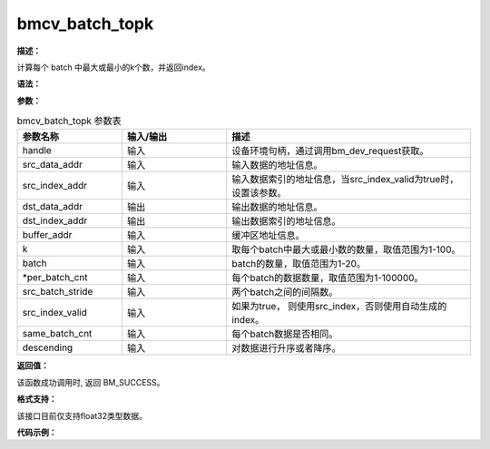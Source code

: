 bmcv_batch_topk
------------------------------

**描述：**

计算每个 batch 中最大或最小的k个数，并返回index。

**语法：**

.. code-block:: c
    :linenos:
    :lineno-start: 1
    :force:

    bm_status_t bmcv_batch_topk(
        bm_handle_t handle,
        bm_device_mem_t src_data_addr,
        bm_device_mem_t src_index_addr,
        bm_device_mem_t dst_data_addr,
        bm_device_mem_t dst_index_addr,
        bm_device_mem_t buffer_addr,
        int k,
        int batch,
        int *per_batch_cnt,
        int src_batch_stride,
        bool src_index_valid,
        bool same_batch_cnt,
        bool descending);

**参数：**

.. list-table:: bmcv_batch_topk 参数表
    :widths: 15 15 35

    * - **参数名称**
      - **输入/输出**
      - **描述**
    * - handle
      - 输入
      - 设备环境句柄，通过调用bm_dev_request获取。
    * - src_data_addr
      - 输入
      - 输入数据的地址信息。
    * - src_index_addr
      - 输入
      - 输入数据索引的地址信息，当src_index_valid为true时，设置该参数。
    * - dst_data_addr
      - 输出
      - 输出数据的地址信息。
    * - dst_index_addr
      - 输出
      - 输出数据索引的地址信息。
    * - buffer_addr
      - 输入
      - 缓冲区地址信息。
    * - k
      - 输入
      - 取每个batch中最大或最小数的数量，取值范围为1-100。
    * - batch
      - 输入
      - batch的数量，取值范围为1-20。
    * - \*per_batch_cnt
      - 输入
      - 每个batch的数据数量，取值范围为1-100000。
    * - src_batch_stride
      - 输入
      - 两个batch之间的间隔数。
    * - src_index_valid
      - 输入
      - 如果为true， 则使用src_index，否则使用自动生成的index。
    * - same_batch_cnt
      - 输入
      - 每个batch数据是否相同。
    * - descending
      - 输入
      - 对数据进行升序或者降序。

**返回值：**

该函数成功调用时, 返回 BM_SUCCESS。

**格式支持：**

该接口目前仅支持float32类型数据。

**代码示例：**

.. code-block:: c
    :linenos:
    :lineno-start: 1
    :force:

    #include <stdio.h>
    #include "stdlib.h"
    #include <string.h>
    #include "bmcv_api_ext_c.h"


    int main() {
      int batch_num = 10 + rand() % 999990;
      int k = 1 + rand() % 100;
      k = k < batch_num ? k : batch_num;
      int descending = rand() % 2;
      int batch = rand() % 32 + 1;
      bool bottom_index_valid = true;

      printf("batch_topk_params: \n");
      printf("batch_num = %d, k = %d, descending = %d, batch = %d, bottom_index_valid = %d \n", batch_num, k, descending, batch, bottom_index_valid);
      bm_handle_t handle;
      bm_status_t ret = bm_dev_request(&handle, 0);
      if (ret != BM_SUCCESS) {
        printf("Create bm handle failed. ret = %d\n", ret);
        return -1;
      }

      int batch_stride = batch_num;

      float* bottom_data = (float*)malloc(batch * batch_stride * sizeof(float));
      int* bottom_index = (int*)malloc(batch * batch_stride * sizeof(int));
      float* top_data = (float*)malloc(batch * batch_stride * sizeof(float));
      int* top_index = (int*)malloc(batch * batch_stride * sizeof(int));
      float* top_data_ref = (float*)malloc(batch * k * sizeof(float));
      int* top_index_ref = (int*)malloc(batch * k * sizeof(int));
      float* buffer = (float*)malloc(3 * batch_stride * sizeof(float));

      for(int i = 0; i < batch; i++){
        for(int j = 0; j < batch_num; j++){
          bottom_data[i * batch_stride + j] = rand() % 10000 * 1.0f;
          bottom_index[i * batch_stride + j] = i * batch_stride + j;
        }
      }

      ret = bmcv_batch_topk(handle, bm_mem_from_system((void*)bottom_data), bm_mem_from_system((void*)bottom_index),
                        bm_mem_from_system((void*)top_data), bm_mem_from_system((void*)top_index),
                        bm_mem_from_system((void*)buffer), bottom_index_valid, k, batch, &batch_num,
                        true, batch_stride, descending);

      bm_dev_free(handle);

      free(bottom_data);
      free(bottom_index);
      free(top_data);
      free(top_data_ref);
      free(top_index);
      free(top_index_ref);
      free(buffer);

      return ret;
    }
